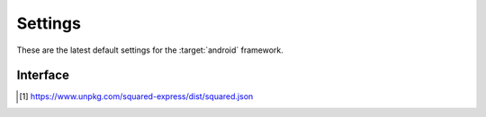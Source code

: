 ========
Settings
========

These are the latest default settings for the :target:`android` framework.

.. code-block:: json
  :caption: squared.json [#]_

  {
    "apiVersion": "1.4.0",
    "document": {
      "android": {
        "handler": "@pi-r/android",
        "namespace": "",
        "extensions": [
          "@pi-r/android/extensions/app/manifest",
          "@pi-r/android/extensions/gradle/settings",
          "@pi-r/android/extensions/gradle/dependencies",
          "@pi-r/android/extensions/task"
        ],
        "versions": {
          "org.jetbrains.kotlin:kotlin-stdlib": "1.9.23",
          "kotlinCompilerExtensionVersion": "1.5.11",
          "buildToolsVersion": ""
        },
        "settings": {
          "broadcast_id": "",
          "users": {
            "username": {
              "extensions": null
            }
          },
          "extensions": {
            "task": {
              "exec": {
                "uid": "",
                "gid": ""
              },
              "command": ""
            }
          },
          "language": {
            "gradle": "kotlin"
          },
          "directory": {
            "template": ""
          }
        },
        "permission": {}
      }
    }
  }

Interface
=========

.. code-block:: typescript
  :caption: :external+chrome:doc:`View Module <modules/document>`

  interface DocumentModule {
      handler: "@pi-r/android";
      extensions?: string[];
      versions?: StringMap;
      settings?: {
          broadcast_id?: string | string[];
          users?: Record<string, Record<string, unknown>>;
          extensions?: {
              task?: {
                  exec?: {
                      uid?: number | string;
                      gid?: number | string;
                  };
                  command?: string;
              };
          };
          language?: {
              gradle?: "java" | "kotlin" | "java+kotlin";
          };
          directory?: {
              template?: string;
          };
      };
      permission: PermittedDirectories;
  }

.. [#] https://www.unpkg.com/squared-express/dist/squared.json